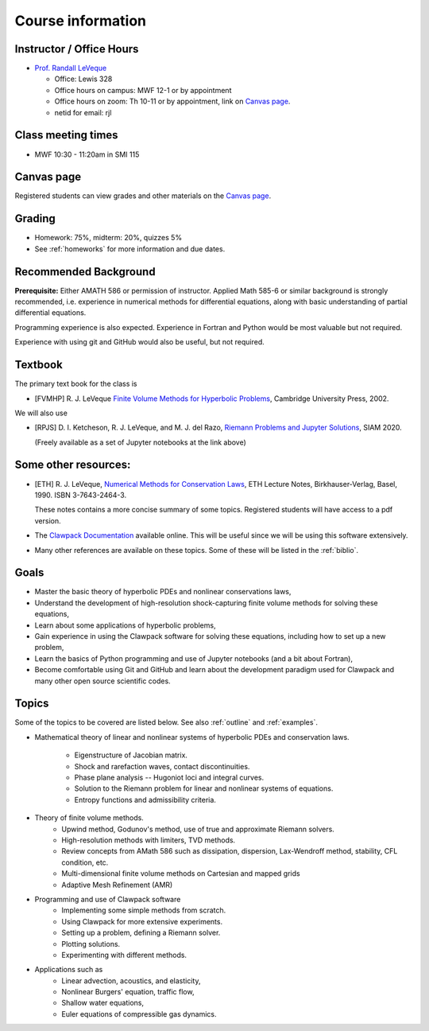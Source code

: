 
.. _info:

=============================================================
Course information
=============================================================


Instructor / Office Hours
-------------------------

* `Prof. Randall LeVeque <http://faculty.washington.edu/rjl>`_

  * Office: Lewis 328 
  * Office hours on campus:  MWF 12-1 or by appointment
  * Office hours on zoom:  Th 10-11 or by appointment, link on 
    `Canvas page <https://canvas.uw.edu/courses/1611247>`_.
  * netid for email: rjl


Class meeting times
-------------------

* MWF 10:30 - 11:20am in SMI 115

Canvas page
-----------

Registered students can view grades and other materials 
on the `Canvas page <https://canvas.uw.edu/courses/1611247>`_.

Grading
-------

* Homework: 75%, midterm: 20%, quizzes 5%
* See :ref:`homeworks` for more information and due dates.

.. _syllabus:

Recommended Background
----------------------

**Prerequisite:** Either AMATH 586 or permission of instructor.
Applied Math 585-6 or similar background is strongly recommended, i.e.
experience in numerical methods for differential equations, along with basic
understanding of partial differential equations.

Programming experience is also expected. Experience in Fortran and Python
would be most valuable but not required.

Experience with using git and GitHub would also be useful, but not required.

Textbook
--------

The primary text book for the class is

- [FVMHP] R. J. LeVeque 
  `Finite Volume Methods for Hyperbolic Problems
  <http://faculty.washington.edu/rjl/book.html>`_, 
  Cambridge University Press, 2002.

We will also use

- [RPJS] D. I. Ketcheson, R. J. LeVeque, and M. J. del Razo,
  `Riemann Problems and Jupyter Solutions
  <http://www.clawpack.org/riemann_book/>`_,
  SIAM 2020. 

  (Freely available as a set of Jupyter notebooks at the link above)

Some other resources:
---------------------

- [ETH] R. J. LeVeque, 
  `Numerical Methods for Conservation Laws <http://link.springer.com/book/10.1007/978-3-0348-5116-9>`_,
  ETH Lecture Notes, 
  Birkhauser-Verlag, Basel, 1990. ISBN 3-7643-2464-3.

  These notes contains a more concise summary of some topics.  Registered
  students will have access to a pdf version.

- The `Clawpack Documentation <http://www.clawpack.org/>`_
  available online.  
  This will be useful since we will be using this software extensively.

- Many other references are available on these topics.  Some of these will
  be listed in the :ref:`biblio`.

Goals
-----

- Master the basic theory of hyperbolic PDEs and nonlinear conservations
  laws, 
- Understand the development of high-resolution shock-capturing finite
  volume methods for solving these equations, 
- Learn about some applications of hyperbolic problems,
- Gain experience in using the Clawpack software for solving these
  equations, including how to set up a new problem,
- Learn the basics of Python programming and use of Jupyter notebooks 
  (and a bit about Fortran),
- Become comfortable using Git and GitHub and learn about the development
  paradigm used for Clawpack and many other open source scientific codes.

Topics
--------

Some of the topics to be covered are listed below.
See also :ref:`outline` and :ref:`examples`.

- Mathematical theory of linear and nonlinear systems of hyperbolic 
  PDEs and conservation laws.
    - Eigenstructure of Jacobian matrix.
    - Shock and rarefaction waves, contact discontinuities.
    - Phase plane analysis -- Hugoniot loci and integral curves.
    - Solution to the Riemann problem for linear and 
      nonlinear systems of equations.
    - Entropy functions and admissibility criteria.

- Theory of finite volume methods.
    - Upwind method, Godunov's method, use of true and approximate Riemann solvers.
    - High-resolution methods with limiters, TVD methods.
    - Review concepts from AMath 586 such as dissipation, dispersion, 
      Lax-Wendroff method, stability, CFL condition, etc.
    - Multi-dimensional finite volume methods on Cartesian and mapped grids
    - Adaptive Mesh Refinement (AMR)

- Programming and use of Clawpack software
    - Implementing some simple methods from scratch.
    - Using Clawpack for more extensive experiments.
    - Setting up a problem, defining a Riemann solver.
    - Plotting solutions.
    - Experimenting with different methods.

- Applications such as
    - Linear advection, acoustics, and elasticity,
    - Nonlinear Burgers' equation, traffic flow,
    - Shallow water equations,
    - Euler equations of compressible gas dynamics.

